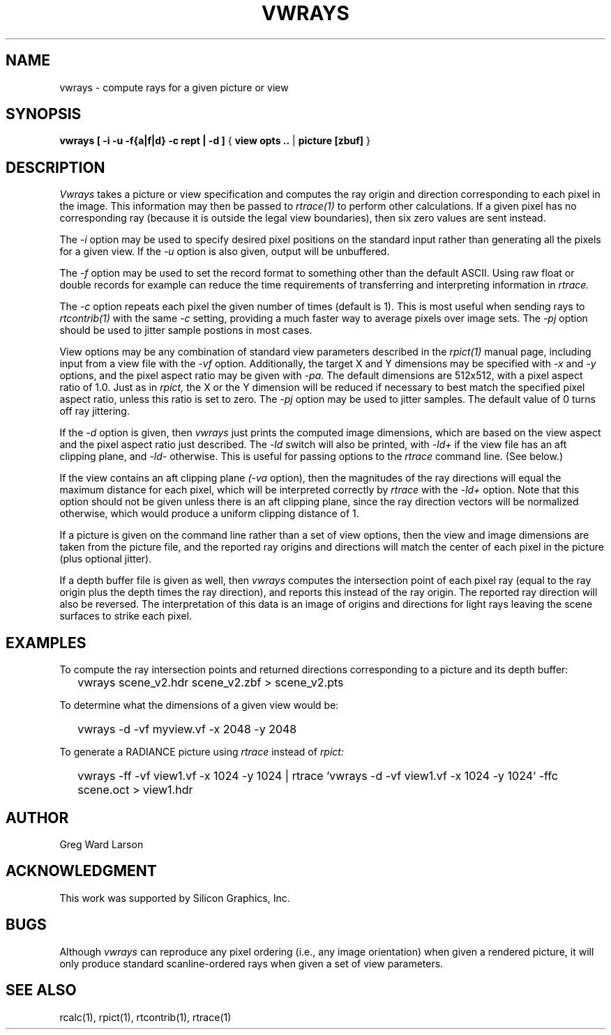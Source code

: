 .\" RCSid "$Id: vwrays.1,v 1.9 2012/06/14 05:19:05 greg Exp $"
.TH VWRAYS 1 1/15/99 RADIANCE
.SH NAME
vwrays - compute rays for a given picture or view
.SH SYNOPSIS
.B vwrays
.B "[ -i -u -f{a|f|d} -c rept | -d ]"
{
.B "view opts .."
|
.B picture
.B [zbuf]
}
.SH DESCRIPTION
.I Vwrays
takes a picture or view specification and computes the ray origin and
direction corresponding to each pixel in the image.
This information may then be passed to
.I rtrace(1)
to perform other calculations.
If a given pixel has no corresponding ray (because it is outside the
legal view boundaries), then six zero values are sent instead.
.PP
The
.I \-i
option may be used to specify desired pixel positions on the standard
input rather than generating all the pixels for a given view.
If the
.I \-u
option is also given, output will be unbuffered.
.PP
The
.I \-f
option may be used to set the record format to something other than the
default ASCII.
Using raw float or double records for example can reduce the time
requirements of transferring and interpreting information in
.I rtrace.
.PP
The
.I \-c
option repeats each pixel the given number of times (default is 1).
This is most useful when sending rays to
.I rtcontrib(1)
with the same
.I \-c
setting, providing a much faster way to average pixels over image sets.
The
.I \-pj
option should be used to jitter sample postions in most cases.
.PP
View options may be any combination of standard view parameters described
in the
.I rpict(1)
manual page, including input from a view file with the
.I \-vf
option.
Additionally, the target X and Y dimensions may be specified with
.I \-x
and
.I \-y
options, and the pixel aspect ratio may be given with
.I \-pa.
The default dimensions are 512x512, with a pixel aspect ratio of 1.0.
Just as in
.I rpict,
the X or the Y dimension will be reduced if necessary
to best match the specified pixel
aspect ratio, unless this ratio is set to zero.
The
.I \-pj
option may be used to jitter samples.
The default value of 0 turns off ray jittering.
.PP
If the
.I \-d
option is given, then
.I vwrays
just prints the computed image dimensions, which are based on the view
aspect and the pixel aspect ratio just described.
The
.I \-ld
switch will also be printed, with
.I \-ld+
if the view file has an aft clipping plane, and
.I \-ld-
otherwise.
This is useful for passing options to the
.I rtrace
command line.
(See below.)
.PP
If the view contains an aft clipping plane
.I (-va
option), then the magnitudes of the ray directions will
equal the maximum distance for each pixel, which will be interpreted
correctly by
.I rtrace
with the
.I \-ld+
option.
Note that this option should not be given unless there is an aft
clipping plane, since the ray direction vectors will be normalized
otherwise, which would produce a uniform clipping distance of 1.
.PP
If a picture is given on the command line rather than a set of view options,
then the view and image dimensions are taken from the picture file, and
the reported ray origins and directions will match the center of each
pixel in the picture (plus optional jitter).
.PP
If a depth buffer file is given as well, then
.I vwrays
computes the intersection point of each pixel ray (equal to the ray origin
plus the depth times the ray direction), and reports this instead of the
ray origin.
The reported ray direction will also be reversed.
The interpretation of this data is an image of origins and directions
for light rays leaving the scene surfaces to strike each pixel.
.SH EXAMPLES
To compute the ray intersection points and returned directions corresponding
to a picture and its depth buffer:
.IP "" .2i
vwrays scene_v2.hdr scene_v2.zbf > scene_v2.pts
.PP
To determine what the dimensions of a given view would be:
.IP "" .2i
vwrays \-d \-vf myview.vf \-x 2048 \-y 2048
.PP
To generate a RADIANCE picture using
.I rtrace
instead of
.I rpict:
.IP "" .2i
vwrays \-ff \-vf view1.vf \-x 1024 \-y 1024 |
rtrace `vwrays \-d \-vf view1.vf \-x 1024 \-y 1024` \-ffc scene.oct > view1.hdr
.SH AUTHOR
Greg Ward Larson
.SH ACKNOWLEDGMENT
This work was supported by Silicon Graphics, Inc.
.SH BUGS
Although
.I vwrays
can reproduce any pixel ordering (i.e., any image orientation) when given
a rendered picture, it will only produce standard scanline-ordered rays when 
given a set of view parameters.
.SH "SEE ALSO"
rcalc(1), rpict(1), rtcontrib(1), rtrace(1)
